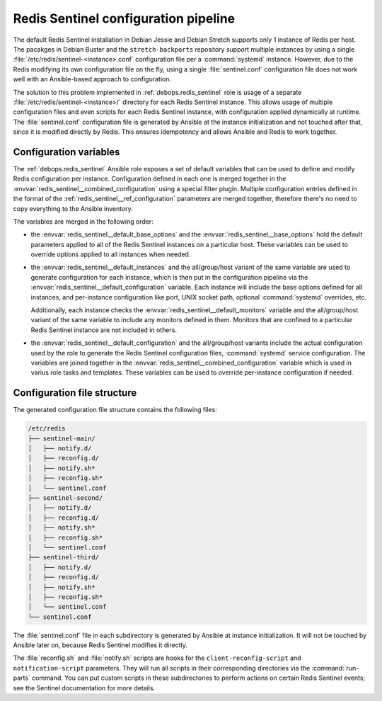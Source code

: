 .. _redis_sentinel__ref_config_pipeline:

Redis Sentinel configuration pipeline
=====================================

The default Redis Sentinel installation in Debian Jessie and Debian Stretch
supports only 1 instance of Redis per host. The pacakges in Debian Buster and
the ``stretch-backports`` repository support multiple instances by using
a single :file:`/etc/redis/sentinel-<instance>.conf` configuration file per
a :command:`systemd` instance. However, due to the Redis modifying its own
configuration file on the fly, using a single :file:`sentinel.conf`
configuration file does not work well with an Ansible-based approach to
configuration.

The solution to this problem implemented in :ref:`debops.redis_sentinel` role
is usage of a separate :file:`/etc/redis/sentinel-<instance>/` directory for
each Redis Sentinel instance. This allows usage of multiple configuration files
and even scripts for each Redis Sentinel instance, with configuration applied
dynamically at runtime. The :file:`sentinel.conf` configuration file is
generated by Ansible at the instance initialization and not touched after that,
since it is modified directly by Redis. This ensures idempotency and allows
Ansible and Redis to work together.


Configuration variables
-----------------------

The :ref:`debops.redis_sentinel` Ansible role exposes a set of default
variables that can be used to define and modify Redis configuration per
instance.  Configuration defined in each one is merged together in the
:envvar:`redis_sentinel__combined_configuration` using a special filter plugin.
Multiple configuration entries defined in the format of the
:ref:`redis_sentinel__ref_configuration` parameters are merged together,
therefore there's no need to copy everything to the Ansible inventory.

The variables are merged in the following order:

- the :envvar:`redis_sentinel__default_base_options` and the
  :envvar:`redis_sentinel__base_options` hold the default parameters applied to
  all of the Redis Sentinel instances on a particular host. These variables can
  be used to override options applied to all instances when needed.

- the :envvar:`redis_sentinel__default_instances` and the all/group/host variant of
  the same variable are used to generate configuration for each instance, which
  is then put in the configuration pipeline via the
  :envvar:`redis_sentinel__default_configuration` variable. Each instance will
  include the base options defined for all instances, and per-instance
  configuration like port, UNIX socket path, optional :command:`systemd`
  overrides, etc.

  Additionally, each instance checks the
  :envvar:`redis_sentinel__default_monitors` variable and the all/group/host
  variant of the same variable to include any monitors defined in them.
  Monitors that are confined to a particular Redis Sentinel instance are not
  included in others.

- the :envvar:`redis_sentinel__default_configuration` and the all/group/host
  variants include the actual configuration used by the role to generate the
  Redis Sentinel configuration files, :command:`systemd` service configuration.
  The variables are joined together in the
  :envvar:`redis_sentinel__combined_configuration` variable which is used in
  varius role tasks and templates. These variables can be used to override
  per-instance configuration if needed.


Configuration file structure
----------------------------

The generated configuration file structure contains the following files:

.. code-block:: none

   /etc/redis
   ├── sentinel-main/
   │   ├── notify.d/
   │   ├── reconfig.d/
   │   ├── notify.sh*
   │   ├── reconfig.sh*
   │   └── sentinel.conf
   ├── sentinel-second/
   │   ├── notify.d/
   │   ├── reconfig.d/
   │   ├── notify.sh*
   │   ├── reconfig.sh*
   │   └── sentinel.conf
   ├── sentinel-third/
   │   ├── notify.d/
   │   ├── reconfig.d/
   │   ├── notify.sh*
   │   ├── reconfig.sh*
   │   └── sentinel.conf
   └── sentinel.conf

The :file:`sentinel.conf` file in each subdirectory is generated by Ansible at
instance initialization. It will not be touched by Ansible later on, because
Redis Sentinel modifies it directly.

The :file:`reconfig.sh` and :file:`notify.sh` scripts are hooks for the
``client-reconfig-script`` and ``notification-script`` parameters. They will
run all scripts in their corresponding directories via the :command:`run-parts`
command. You can put custom scripts in these subdirectories to perform actions
on certain Redis Sentinel events; see the Sentinel documentation for more
details.
